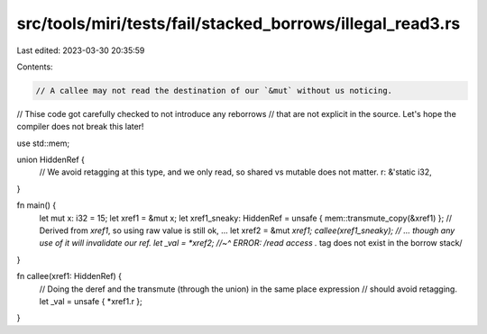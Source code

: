 src/tools/miri/tests/fail/stacked_borrows/illegal_read3.rs
==========================================================

Last edited: 2023-03-30 20:35:59

Contents:

.. code-block:: rs

    // A callee may not read the destination of our `&mut` without us noticing.
// Thise code got carefully checked to not introduce any reborrows
// that are not explicit in the source. Let's hope the compiler does not break this later!

use std::mem;

union HiddenRef {
    // We avoid retagging at this type, and we only read, so shared vs mutable does not matter.
    r: &'static i32,
}

fn main() {
    let mut x: i32 = 15;
    let xref1 = &mut x;
    let xref1_sneaky: HiddenRef = unsafe { mem::transmute_copy(&xref1) };
    // Derived from `xref1`, so using raw value is still ok, ...
    let xref2 = &mut *xref1;
    callee(xref1_sneaky);
    // ... though any use of it will invalidate our ref.
    let _val = *xref2;
    //~^ ERROR: /read access .* tag does not exist in the borrow stack/
}

fn callee(xref1: HiddenRef) {
    // Doing the deref and the transmute (through the union) in the same place expression
    // should avoid retagging.
    let _val = unsafe { *xref1.r };
}


